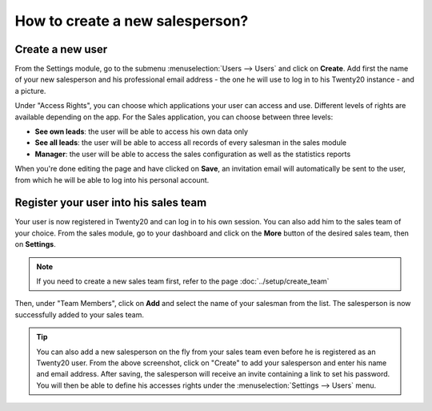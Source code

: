 ================================
How to create a new salesperson?
================================

Create a new user
=================

From the Settings module, go to the submenu :menuselection:`Users --> Users` and click on
**Create**. Add first the name of your new salesperson and his
professional email address - the one he will use to log in to his Twenty20
instance - and a picture.

.. image:: ./media/create01.png
	:align: center

Under "Access Rights", you can choose which applications your user can
access and use. Different levels of rights are available depending on
the app. For the Sales application, you can choose between three levels:

- **See own leads**: the user will be able to access his own data only

- **See all leads**: the user will be able to access all records of every
  salesman in the sales module

- **Manager**: the user will be able to access the sales configuration as
  well as the statistics reports

When you're done editing the page and have clicked on **Save**, an
invitation email will automatically be sent to the user, from which he
will be able to log into his personal account.

.. image:: ./media/create02.png
	:align: center

Register your user into his sales team
======================================

Your user is now registered in Twenty20 and can log in to his own session.
You can also add him to the sales team of your choice. From the sales
module, go to your dashboard and click on the **More** button of the
desired sales team, then on **Settings**.

.. image:: ./media/create03.jpg
	:align: center


.. note::

	If you need to create a new sales team first, refer to the page :doc:`../setup/create_team`

Then, under "Team Members", click on **Add** and select the name of your
salesman from the list. The salesperson is now successfully added to
your sales team.

.. image:: ./media/create04.png
	:align: center

.. tip::

	You can also add a new salesperson on the fly from your sales team even before he is registered as an Twenty20 user.
	From the above screenshot, click on "Create" to add your salesperson and enter his name and email address.
	After saving, the salesperson will receive an invite containing a link to set his password.
	You will then be able to define his accesses rights under the :menuselection:`Settings --> Users` menu.

.. seealso::

	*  :doc:`../../overview/started/setup`

	*  :doc:`../setup/create_team`
